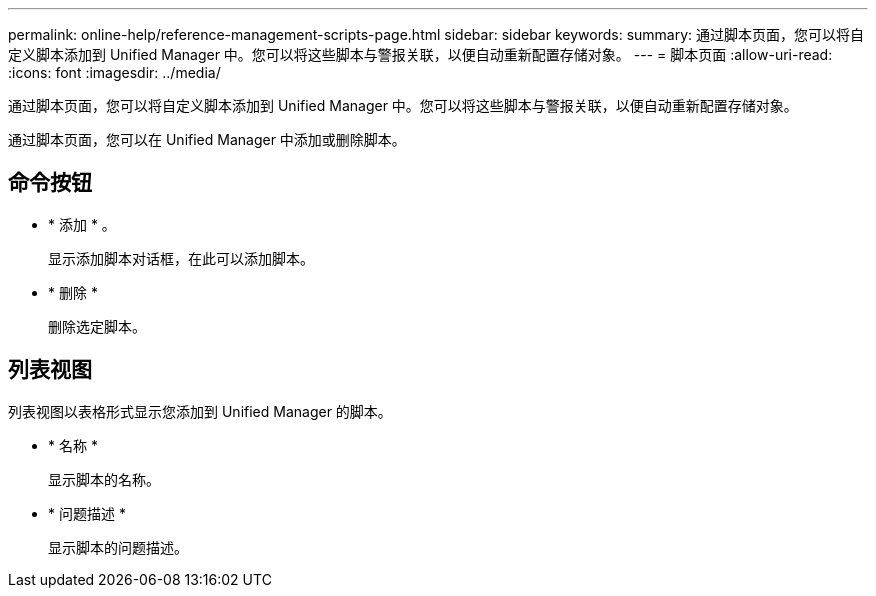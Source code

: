 ---
permalink: online-help/reference-management-scripts-page.html 
sidebar: sidebar 
keywords:  
summary: 通过脚本页面，您可以将自定义脚本添加到 Unified Manager 中。您可以将这些脚本与警报关联，以便自动重新配置存储对象。 
---
= 脚本页面
:allow-uri-read: 
:icons: font
:imagesdir: ../media/


[role="lead"]
通过脚本页面，您可以将自定义脚本添加到 Unified Manager 中。您可以将这些脚本与警报关联，以便自动重新配置存储对象。

通过脚本页面，您可以在 Unified Manager 中添加或删除脚本。



== 命令按钮

* * 添加 * 。
+
显示添加脚本对话框，在此可以添加脚本。

* * 删除 *
+
删除选定脚本。





== 列表视图

列表视图以表格形式显示您添加到 Unified Manager 的脚本。

* * 名称 *
+
显示脚本的名称。

* * 问题描述 *
+
显示脚本的问题描述。


